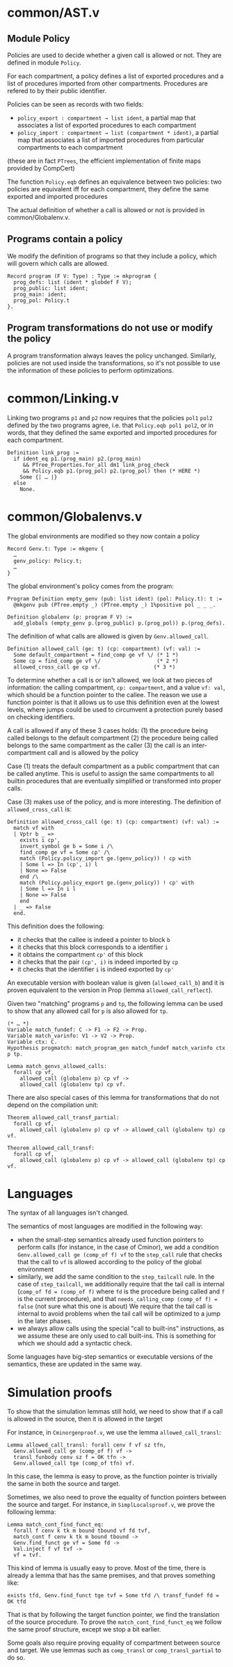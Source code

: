 * common/AST.v
** Module Policy
Policies are used to decide whether a given call is allowed or not.
They are defined in module ~Policy~.

For each compartment, a policy defines a list of exported procedures
and a list of procedures imported from other compartments. Procedures are
refered to by their public identifier.

Policies can be seen as records with two fields:
- ~policy_export : compartment → list ident~, a partial map that associates a list of exported procedures
  to each compartment
- ~policy_import : compartment → list (compartment * ident)~, a partial map that associates a list
  of imported procedures from particular compartments to each compartment
(these are in fact ~PTrees~, the efficient implementation of finite maps provided by CompCert)

The function ~Policy.eqb~ defines an equivalence between two policies: two
policies are equivalent iff for each compartment, they define the same exported
and imported procedures

The actual definition of whether a call is allowed or not is provided in common/Globalenv.v.

** Programs contain a policy
We modify the definition of programs so that they include a policy, which will govern which
calls are allowed.

#+begin_src coq
  Record program (F V: Type) : Type := mkprogram {
    prog_defs: list (ident * globdef F V);
    prog_public: list ident;
    prog_main: ident;
    prog_pol: Policy.t
  }.
#+end_src

** Program transformations do not use or modify the policy
A program transformation always leaves the policy unchanged.
Similarly, policies are not used inside the transformations, so it's not possible to
use the information of these policies to perform optimizations.

* common/Linking.v
Linking two programs ~p1~ and ~p2~ now requires that the policies ~pol1~ ~pol2~
defined by the two programs agree, i.e. that ~Policy.eqb pol1 pol2~, or in
words, that they defined the same exported and imported procedures for each
compartment.

#+begin_src coq
  Definition link_prog :=
    if ident_eq p1.(prog_main) p2.(prog_main)
       && PTree_Properties.for_all dm1 link_prog_check
       && Policy.eqb p1.(prog_pol) p2.(prog_pol) then (* HERE *)
      Some {| … |}
    else
      None.
#+end_src

* common/Globalenvs.v
The global environments are modified so they now contain a policy
#+begin_src coq
  Record Genv.t: Type := mkgenv {
    …
    genv_policy: Policy.t;
    …
  }
#+end_src

The global environment's policy comes from the program:
#+begin_src coq
Program Definition empty_genv (pub: list ident) (pol: Policy.t): t :=
  @mkgenv pub (PTree.empty _) (PTree.empty _) 1%positive pol _ _ _.

Definition globalenv (p: program F V) :=
  add_globals (empty_genv p.(prog_public) p.(prog_pol)) p.(prog_defs).
#+end_src

The definition of what calls are allowed is given by ~Genv.allowed_call~.
#+begin_src coq
Definition allowed_call (ge: t) (cp: compartment) (vf: val) :=
  Some default_compartment = find_comp ge vf \/ (* 1 *)
  Some cp = find_comp ge vf \/                  (* 2 *)
  allowed_cross_call ge cp vf.                 (* 3 *)
#+end_src

To determine whether a call is or isn't allowed, we look at two pieces of
information: the calling compartment, ~cp: compartment~, and a value ~vf: val~,
which should be a function pointer to the callee. The reason we use a function
pointer is that it allows us to use this definition even at the lowest levels,
where jumps could be used to circumvent a protection purely based on checking
identifiers.

A call is allowed if any of these 3 cases holds:
(1) the procedure being called belongs to the default compartment
(2) the procedure being called belongs to the same compartment as the caller
(3) the call is an inter-compartment call and is allowed by the policy

Case (1) treats the default compartment as a public compartment that can be called
anytime. This is useful to assign the same compartments to all builtin procedures
that are eventually simplified or transformed into proper calls.

Case (3) makes use of the policy, and is more interesting. The definition of
~allowed_cross_call~ is:
#+begin_src coq
Definition allowed_cross_call (ge: t) (cp: compartment) (vf: val) :=
  match vf with
  | Vptr b _ =>
    exists i cp',
    invert_symbol ge b = Some i /\
    find_comp ge vf = Some cp' /\
    match (Policy.policy_import ge.(genv_policy)) ! cp with
    | Some l => In (cp', i) l
    | None => False
    end /\
    match (Policy.policy_export ge.(genv_policy)) ! cp' with
    | Some l => In i l
    | None => False
    end
  | _ => False
  end.
#+end_src

This definition does the following:
- it checks that the callee is indeed a pointer to block ~b~
- it checks that this block corresponds to a identifier ~i~
- it obtains the compartment ~cp'~ of this block
- it checks that the pair ~(cp', i)~ is indeed imported by ~cp~
- it checks that the identifier ~i~ is indeed exported by ~cp'~

An executable version with boolean value is given (~allowed_call_b~) and it is
proven equivalent to the version in Prop (lemma ~allowed_call_reflect~).

Given two "matching" programs ~p~ and ~tp~, the following lemma
can be used to show that any allowed call for ~p~ is also allowed
for ~tp~.
#+begin_src coq
  (* … *)
  Variable match_fundef: C -> F1 -> F2 -> Prop.
  Variable match_varinfo: V1 -> V2 -> Prop.
  Variable ctx: C.
  Hypothesis progmatch: match_program_gen match_fundef match_varinfo ctx p tp.

  Lemma match_genvs_allowed_calls:
    forall cp vf,
      allowed_call (globalenv p) cp vf ->
      allowed_call (globalenv tp) cp vf.
#+end_src

There are also special cases of this lemma for transformations
that do not depend on the compilation unit:
#+begin_src coq
  Theorem allowed_call_transf_partial:
    forall cp vf,
      allowed_call (globalenv p) cp vf -> allowed_call (globalenv tp) cp vf.

  Theorem allowed_call_transf:
    forall cp vf,
      allowed_call (globalenv p) cp vf -> allowed_call (globalenv tp) cp vf.
#+end_src


* Languages
The syntax of all languages isn't changed.

The semantics of most languages are modified in the following way:
- when the small-step semantics already used function pointers to
  perform calls (for instance, in the case of Cminor), we add
  a condition ~Genv.allowed_call ge (comp_of f) vf~ to
  the ~step_call~ rule that checks that the call to ~vf~ is allowed
  according to the policy of the global environment
- similarly, we add the same condition to the ~step_tailcall~ rule.
  In the case of ~step_tailcall~, we additionally require that the
  tail call is internal (~comp_of fd = (comp_of f)~ where ~fd~ is
  the procedure being called and ~f~ is the current procedure), and
  that ~needs_calling_comp (comp_of f) = false~ (not sure what this one is about)
  We require that the tail call is internal to avoid problems when
  the tail call will be optimized to a jump in the later phases.
- we always allow calls using the special "call to built-ins" instructions,
  as we assume these are only used to call built-ins.
  This is something for which we should add a syntactic check.

Some languages have big-step semantics or executable versions of the semantics,
these are updated in the same way.

* Simulation proofs

# comp_transl_partial



To show that the simulation lemmas still hold, we need to show that if a call is allowed in the source, then it is allowed in the target

For instance, in =Cminorgenproof.v=, we use the lemma ~allowed_call_transl~:
#+begin_src coq
Lemma allowed_call_transl: forall cenv f vf sz tfn,
  Genv.allowed_call ge (comp_of f) vf ->
  transl_funbody cenv sz f = OK tfn ->
  Genv.allowed_call tge (comp_of tfn) vf.
#+end_src
In this case, the lemma is easy to prove, as the function pointer is trivially
the same in both the source and target.

Sometimes, we also need to prove the equality of function pointers between the source
and target. For instance, in =SimplLocalsproof.v=, we prove the following lemma:
#+begin_src coq
Lemma match_cont_find_funct_eq:
  forall f cenv k tk m bound tbound vf fd tvf,
  match_cont f cenv k tk m bound tbound ->
  Genv.find_funct ge vf = Some fd ->
  Val.inject f vf tvf ->
  vf = tvf.
#+end_src
This kind of lemma is usually easy to prove. Most of the time, there is already a lemma
that has the same premises, and that proves something like:
#+begin_src coq
  exists tfd, Genv.find_funct tge tvf = Some tfd /\ transf_fundef fd = OK tfd
#+end_src
That is that by following the target function pointer, we find the translation of the source
procedure. To prove the ~match_cont_find_funct_eq~ we follow the same proof structure, except
we stop a bit earlier.

Some goals also require proving equality of compartment between source and target. We use
lemmas such as ~comp_transl~ or ~comp_transl_partial~ to do so.
